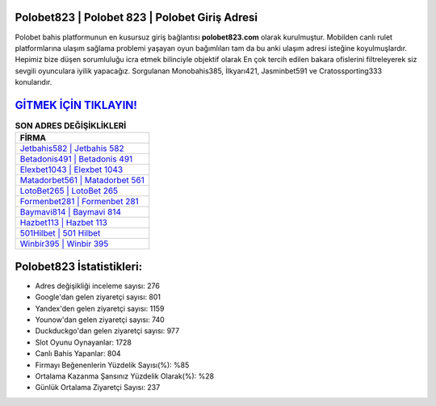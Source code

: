 ﻿Polobet823 | Polobet 823 | Polobet Giriş Adresi
===================================

.. image:: images/polobet-giris.jpg
   :width: 600
   
Polobet bahis platformunun en kusursuz giriş bağlantısı **polobet823.com** olarak kurulmuştur. Mobilden canlı rulet platformlarına ulaşım sağlama problemi yaşayan oyun bağımlıları tam da bu anki ulaşım adresi isteğine koyulmuşlardır. Hepimiz bize düşen sorumluluğu icra etmek bilinciyle objektif olarak En çok tercih edilen bakara ofislerini filtreleyerek siz sevgili oyunculara iyilik yapacağız. Sorgulanan Monobahis385, İlkyarı421, Jasminbet591 ve Cratossporting333 konularıdır.

`GİTMEK İÇİN TIKLAYIN! <https://urlday.cc/git>`_
==============

.. list-table:: **SON ADRES DEĞİŞİKLİKLERİ**
   :widths: 100
   :header-rows: 1

   * - FİRMA
   * - `Jetbahis582 | Jetbahis 582 <jetbahis582-jetbahis-582-jetbahis-giris-adresi.html>`_
   * - `Betadonis491 | Betadonis 491 <betadonis491-betadonis-491-betadonis-giris-adresi.html>`_
   * - `Elexbet1043 | Elexbet 1043 <elexbet1043-elexbet-1043-elexbet-giris-adresi.html>`_	 
   * - `Matadorbet561 | Matadorbet 561 <matadorbet561-matadorbet-561-matadorbet-giris-adresi.html>`_	 
   * - `LotoBet265 | LotoBet 265 <lotobet265-lotobet-265-lotobet-giris-adresi.html>`_ 
   * - `Formenbet281 | Formenbet 281 <formenbet281-formenbet-281-formenbet-giris-adresi.html>`_
   * - `Baymavi814 | Baymavi 814 <baymavi814-baymavi-814-baymavi-giris-adresi.html>`_	 
   * - `Hazbet113 | Hazbet 113 <hazbet113-hazbet-113-hazbet-giris-adresi.html>`_
   * - `501Hilbet | 501 Hilbet <501hilbet-501-hilbet-hilbet-giris-adresi.html>`_
   * - `Winbir395 | Winbir 395 <winbir395-winbir-395-winbir-giris-adresi.html>`_
	 
Polobet823 İstatistikleri:
===================================	 
* Adres değişikliği inceleme sayısı: 276
* Google'dan gelen ziyaretçi sayısı: 801
* Yandex'den gelen ziyaretçi sayısı: 1159
* Younow'dan gelen ziyaretçi sayısı: 740
* Duckduckgo'dan gelen ziyaretçi sayısı: 977
* Slot Oyunu Oynayanlar: 1728
* Canlı Bahis Yapanlar: 804
* Firmayı Beğenenlerin Yüzdelik Sayısı(%): %85
* Ortalama Kazanma Şansınız Yüzdelik Olarak(%): %28
* Günlük Ortalama Ziyaretçi Sayısı: 237
